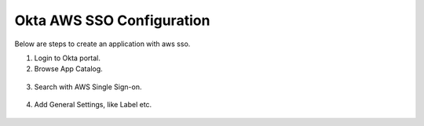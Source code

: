 Okta AWS SSO Configuration
==========

Below are steps to create an application with aws sso.

1. Login to Okta portal.
2. Browse App Catalog.

.. figure:: ../../_assets/configuration/aws-sso/browse_app.PNG
   :alt: aws sso
   :width: 80%

3. Search with AWS Single Sign-on.

.. figure:: ../../_assets/configuration/aws-sso/aws_single_signon.PNG
   :alt: aws sso
   :width: 80%

4. Add General Settings, like Label etc.

.. figure:: ../../_assets/configuration/aws-sso/aws_add.PNG
   :alt: aws sso
   :width: 80%
